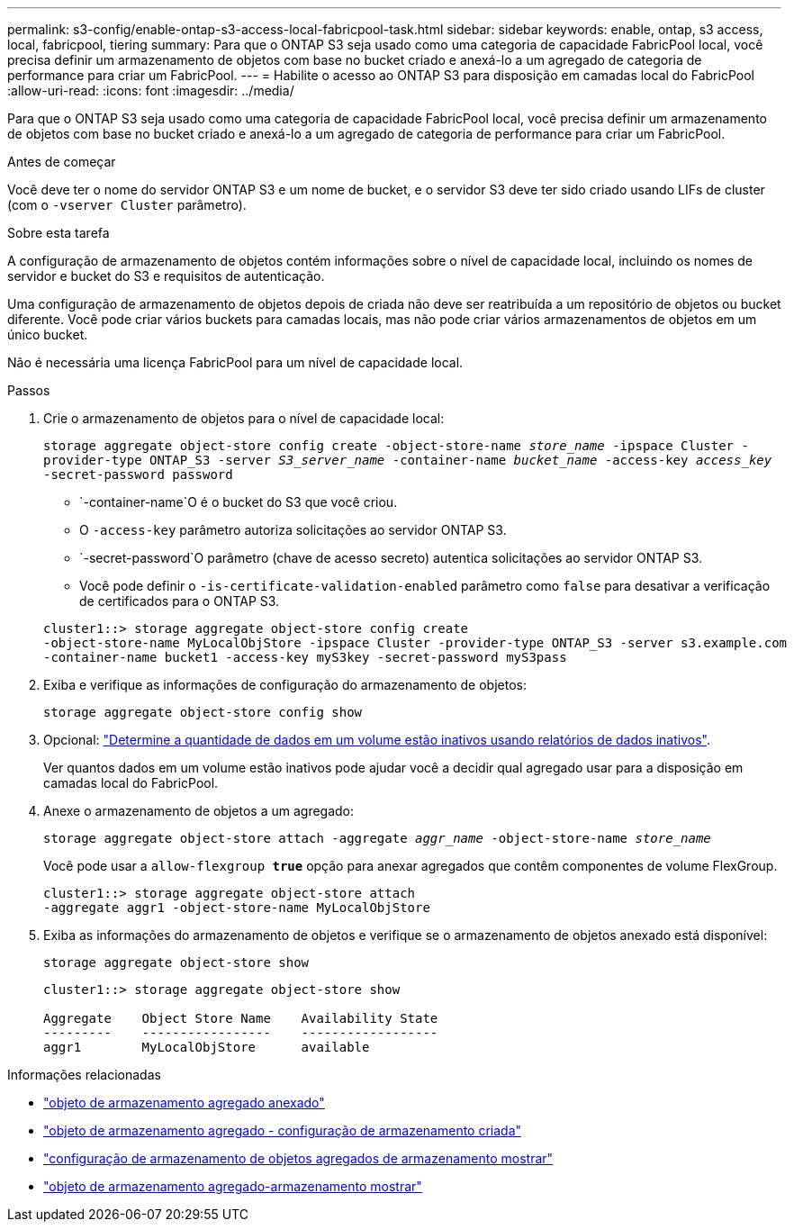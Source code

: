 ---
permalink: s3-config/enable-ontap-s3-access-local-fabricpool-task.html 
sidebar: sidebar 
keywords: enable, ontap, s3 access, local, fabricpool, tiering 
summary: Para que o ONTAP S3 seja usado como uma categoria de capacidade FabricPool local, você precisa definir um armazenamento de objetos com base no bucket criado e anexá-lo a um agregado de categoria de performance para criar um FabricPool. 
---
= Habilite o acesso ao ONTAP S3 para disposição em camadas local do FabricPool
:allow-uri-read: 
:icons: font
:imagesdir: ../media/


[role="lead"]
Para que o ONTAP S3 seja usado como uma categoria de capacidade FabricPool local, você precisa definir um armazenamento de objetos com base no bucket criado e anexá-lo a um agregado de categoria de performance para criar um FabricPool.

.Antes de começar
Você deve ter o nome do servidor ONTAP S3 e um nome de bucket, e o servidor S3 deve ter sido criado usando LIFs de cluster (com o `-vserver Cluster` parâmetro).

.Sobre esta tarefa
A configuração de armazenamento de objetos contém informações sobre o nível de capacidade local, incluindo os nomes de servidor e bucket do S3 e requisitos de autenticação.

Uma configuração de armazenamento de objetos depois de criada não deve ser reatribuída a um repositório de objetos ou bucket diferente. Você pode criar vários buckets para camadas locais, mas não pode criar vários armazenamentos de objetos em um único bucket.

Não é necessária uma licença FabricPool para um nível de capacidade local.

.Passos
. Crie o armazenamento de objetos para o nível de capacidade local:
+
`storage aggregate object-store config create -object-store-name _store_name_ -ipspace Cluster -provider-type ONTAP_S3 -server _S3_server_name_ -container-name _bucket_name_ -access-key _access_key_ -secret-password password`

+
**  `-container-name`O é o bucket do S3 que você criou.
** O `-access-key` parâmetro autoriza solicitações ao servidor ONTAP S3.
**  `-secret-password`O parâmetro (chave de acesso secreto) autentica solicitações ao servidor ONTAP S3.
** Você pode definir o `-is-certificate-validation-enabled` parâmetro como `false` para desativar a verificação de certificados para o ONTAP S3.


+
[listing]
----
cluster1::> storage aggregate object-store config create
-object-store-name MyLocalObjStore -ipspace Cluster -provider-type ONTAP_S3 -server s3.example.com
-container-name bucket1 -access-key myS3key -secret-password myS3pass
----
. Exiba e verifique as informações de configuração do armazenamento de objetos:
+
`storage aggregate object-store config show`

. Opcional: link:../fabricpool/determine-data-inactive-reporting-task.html["Determine a quantidade de dados em um volume estão inativos usando relatórios de dados inativos"].
+
Ver quantos dados em um volume estão inativos pode ajudar você a decidir qual agregado usar para a disposição em camadas local do FabricPool.

. Anexe o armazenamento de objetos a um agregado:
+
`storage aggregate object-store attach -aggregate _aggr_name_ -object-store-name _store_name_`

+
Você pode usar a `allow-flexgroup *true*` opção para anexar agregados que contêm componentes de volume FlexGroup.

+
[listing]
----
cluster1::> storage aggregate object-store attach
-aggregate aggr1 -object-store-name MyLocalObjStore
----
. Exiba as informações do armazenamento de objetos e verifique se o armazenamento de objetos anexado está disponível:
+
`storage aggregate object-store show`

+
[listing]
----
cluster1::> storage aggregate object-store show

Aggregate    Object Store Name    Availability State
---------    -----------------    ------------------
aggr1        MyLocalObjStore      available
----


.Informações relacionadas
* link:https://docs.netapp.com/us-en/ontap-cli/storage-aggregate-object-store-attach.html["objeto de armazenamento agregado anexado"^]
* link:https://docs.netapp.com/us-en/ontap-cli/storage-aggregate-object-store-config-create.html["objeto de armazenamento agregado - configuração de armazenamento criada"^]
* link:https://docs.netapp.com/us-en/ontap-cli/storage-aggregate-object-store-config-show.html["configuração de armazenamento de objetos agregados de armazenamento mostrar"^]
* link:https://docs.netapp.com/us-en/ontap-cli/storage-aggregate-object-store-show.html["objeto de armazenamento agregado-armazenamento mostrar"^]

